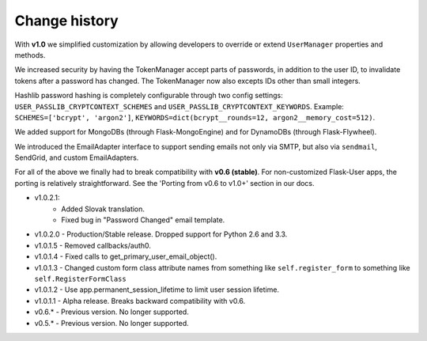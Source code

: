 Change history
==============

With **v1.0** we simplified customization
by allowing developers to override or extend ``UserManager`` properties and methods.

We increased security by having the TokenManager accept parts of passwords,
in addition to the user ID, to invalidate tokens after a password has changed.
The TokenManager now also excepts IDs other than small integers.

Hashlib password hashing is completely configurable through two config settings:
``USER_PASSLIB_CRYPTCONTEXT_SCHEMES`` and ``USER_PASSLIB_CRYPTCONTEXT_KEYWORDS``.
Example: ``SCHEMES=['bcrypt', 'argon2']``, ``KEYWORDS=dict(bcrypt__rounds=12, argon2__memory_cost=512)``.

We added support for MongoDBs (through Flask-MongoEngine)
and for DynamoDBs (through Flask-Flywheel).

We introduced the EmailAdapter interface to support sending emails not only via SMTP,
but also via ``sendmail``, SendGrid, and custom EmailAdapters.

For all of the above we finally had to break compatibility with **v0.6 (stable)**.
For non-customized Flask-User apps, the porting is relatively straightforward.
See the 'Porting from v0.6 to v1.0+' section in our docs.

* v1.0.2.1:
    * Added Slovak translation.
    * Fixed bug in "Password Changed" email template.
* v1.0.2.0 - Production/Stable release. Dropped support for Python 2.6 and 3.3.
* v1.0.1.5 - Removed callbacks/auth0.
* v1.0.1.4 - Fixed calls to get_primary_user_email_object().
* v1.0.1.3 - Changed custom form class attribute names from something like ``self.register_form`` to something like ``self.RegisterFormClass``
* v1.0.1.2 - Use app.permanent_session_lifetime to limit user session lifetime.
* v1.0.1.1 - Alpha release. Breaks backward compatibility with v0.6.

* v0.6.* - Previous version. No longer supported.
* v0.5.* - Previous version. No longer supported.

